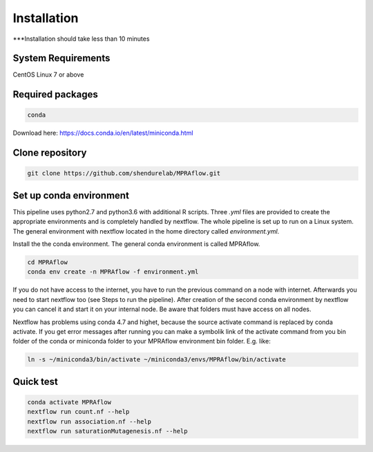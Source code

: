 .. _Installation:

=====================
Installation
=====================

***Installation should take less than 10 minutes

System Requirements
===================

CentOS Linux 7 or above

Required packages
==================

.. code-block:: bash

  	conda

Download here: https://docs.conda.io/en/latest/miniconda.html

Clone repository
=================

.. code-block:: bash

    git clone https://github.com/shendurelab/MPRAflow.git

Set up conda environment
========================

This pipeline uses python2.7 and python3.6 with additional R scripts. Three `.yml` files are provided to create the appropriate environments and is completely handled by nextflow. The whole pipeline is set up to run on a Linux system. The general environment with nextflow located in the home directory called `environment.yml`.

Install the the conda environment. The general conda environment is called MPRAflow.

.. code-block:: bash

    cd MPRAflow
    conda env create -n MPRAflow -f environment.yml

If you do not have access to the internet, you have to run the previous command on a node with internet. Afterwards you need to start nextflow too (see Steps to run the pipeline). After creation of the second conda environment by nextflow you can cancel it and start it on your internal node. Be aware that folders must have access on all nodes.

Nextflow has problems using conda 4.7 and highet, because the source activate command is replaced by conda activate. If you get error messages after running you can make a symbolik link of the activate command from you bin folder of the conda or miniconda folder to your MPRAflow environment bin folder. E.g. like:

.. code-block:: bash

    ln -s ~/miniconda3/bin/activate ~/miniconda3/envs/MPRAflow/bin/activate

Quick test
============

.. code-block:: bash

    conda activate MPRAflow
    nextflow run count.nf --help
    nextflow run association.nf --help
    nextflow run saturationMutagenesis.nf --help
